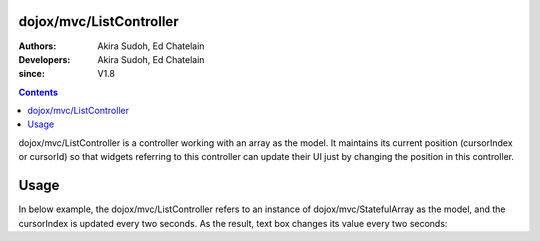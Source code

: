 .. _dojox/mvc/ListController:

========================
dojox/mvc/ListController
========================

:Authors: Akira Sudoh, Ed Chatelain
:Developers: Akira Sudoh, Ed Chatelain
:since: V1.8

.. contents ::
  :depth: 2

dojox/mvc/ListController is a controller working with an array as the model.
It maintains its current position (cursorIndex or cursorId) so that widgets referring to this controller can update their UI just by changing the position in this controller.

=====
Usage
=====

In below example, the dojox/mvc/ListController refers to an instance of dojox/mvc/StatefulArray as the model, and the cursorIndex is updated every two seconds. As the result, text box changes its value every two seconds:

.. code-example::
  :djConfig: parseOnLoad: false, async: true, mvc: {debugBindings: true}
  :toolbar: versions, themes
  :version: 1.8-2.0
  :width: 320
  :height: 60

  .. js ::

    require([
        "dojo/parser", "dijit/registry", "dojox/mvc/StatefulArray",
        "dijit/form/TextBox", "dojox/mvc/ListController", "dojo/domReady!"
    ], function(parser, registry, StatefulArray){
        var count = 0;
        model = new StatefulArray([{value: "First"}, {value: "Second"}, {value: "Third"}, {value: "Fourth"}, {value: "Fifth"}]);
        setInterval(function(){ registry.byId("ctrl").set("cursorIndex", ++count % 5); }, 2000);
        parser.parse();
    });

  .. html ::

    <script type="dojo/require">at: "dojox/mvc/at"</script>
    <span id="ctrl" data-dojo-type="dojox/mvc/ListController" data-dojo-props="model: model"></span>
    <input type="text" data-dojo-type="dijit/form/TextBox" data-dojo-props="value: at('widget:ctrl', 'value')">
